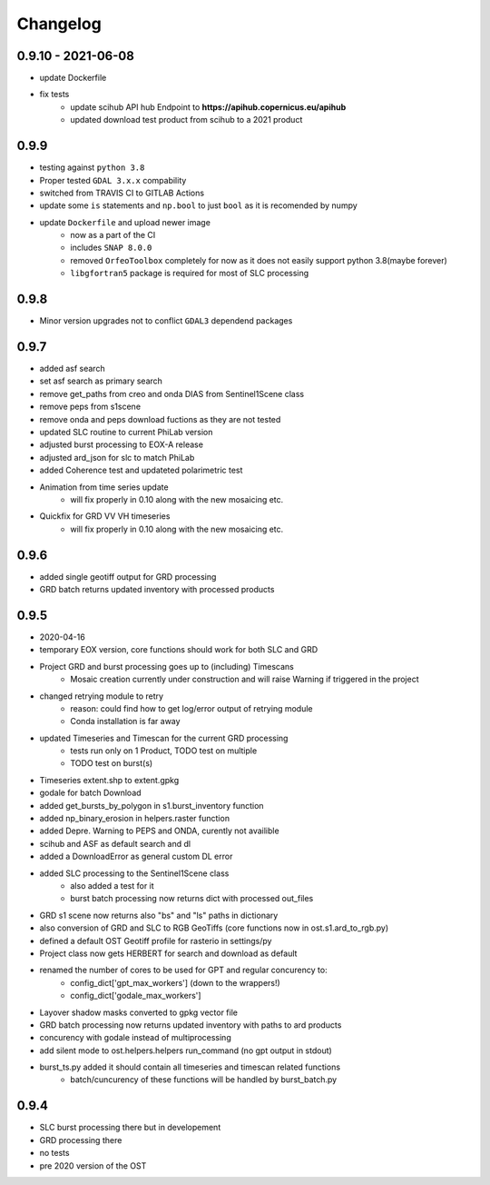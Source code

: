 #########
Changelog
#########

------
0.9.10 - 2021-06-08
------
* update Dockerfile
* fix tests
    * update scihub API hub Endpoint to **https://apihub.copernicus.eu/apihub**
    * updated download test product from scihub to a 2021 product

-----
0.9.9
-----
* testing against ``python 3.8``
* Proper tested ``GDAL 3.x.x`` compability
* switched from TRAVIS CI to GITLAB Actions
* update some ``is`` statements and ``np.bool`` to just ``bool`` as it is recomended by numpy
* update ``Dockerfile`` and upload newer image
    * now as a part of the CI
    * includes ``SNAP 8.0.0``
    * removed ``OrfeoToolbox`` completely for now as it does not easily support python 3.8(maybe forever)
    * ``libgfortran5`` package is required for most of SLC processing

-----
0.9.8
-----
* Minor version upgrades not to conflict ``GDAL3`` dependend packages

-----
0.9.7
-----
* added asf search
* set asf search as primary search
* remove get_paths from creo and onda DIAS from Sentinel1Scene class
* remove peps from s1scene
* remove onda and peps download fuctions as they are not tested
* updated SLC routine to current PhiLab version
* adjusted burst processing to EOX-A release
* adjusted ard_json for slc to match PhiLab
* added Coherence test and updateted polarimetric test
* Animation from time series update
    * will fix properly in 0.10 along with the new mosaicing etc.
* Quickfix for GRD VV VH timeseries
    * will fix properly in 0.10 along with the new mosaicing etc.

-----
0.9.6
-----
* added single geotiff output for GRD processing
* GRD batch returns updated inventory with processed products

-----
0.9.5
-----
* 2020-04-16
* temporary EOX version, core functions should work for both SLC and GRD
* Project GRD and burst processing goes up to (including) Timescans
    * Mosaic creation currently under construction and will raise Warning if triggered in the project
* changed retrying module to retry
    * reason: could find how to get log/error output of retrying module
    * Conda installation is far away
* updated Timeseries and Timescan for the current GRD processing
    * tests run only on 1 Product, TODO test on multiple
    * TODO test on burst(s)
* Timeseries extent.shp to extent.gpkg
* godale for batch Download
* added get_bursts_by_polygon in s1.burst_inventory function
* added np_binary_erosion in helpers.raster function
* added Depre. Warning to PEPS and ONDA, curently not availible
* scihub and ASF as default search and dl
* added a DownloadError as general custom DL error
* added SLC processing to the Sentinel1Scene class
    * also added a test for it
    * burst batch processing now returns dict with processed out_files
* GRD s1 scene now returns also "bs" and "ls" paths in dictionary
* also conversion of GRD and SLC to RGB GeoTiffs (core functions now in ost.s1.ard_to_rgb.py)
* defined a default OST Geotiff profile for rasterio in settings/py
* Project class now gets HERBERT for search and download as default
* renamed the number of cores to be used for GPT and regular concurency to:
    * config_dict['gpt_max_workers'] (down to the wrappers!)
    * config_dict['godale_max_workers']
* Layover shadow masks converted to gpkg vector file
* GRD batch processing now returns updated inventory with paths to ard products
* concurency with godale instead of multiprocessing
* add silent mode to ost.helpers.helpers run_command (no gpt output in stdout)
* burst_ts.py added it should contain all timeseries and timescan related functions
    * batch/cuncurency of these functions will be handled by burst_batch.py

-----
0.9.4
-----
* SLC burst processing there but in developement
* GRD processing there
* no tests
* pre 2020 version of the OST